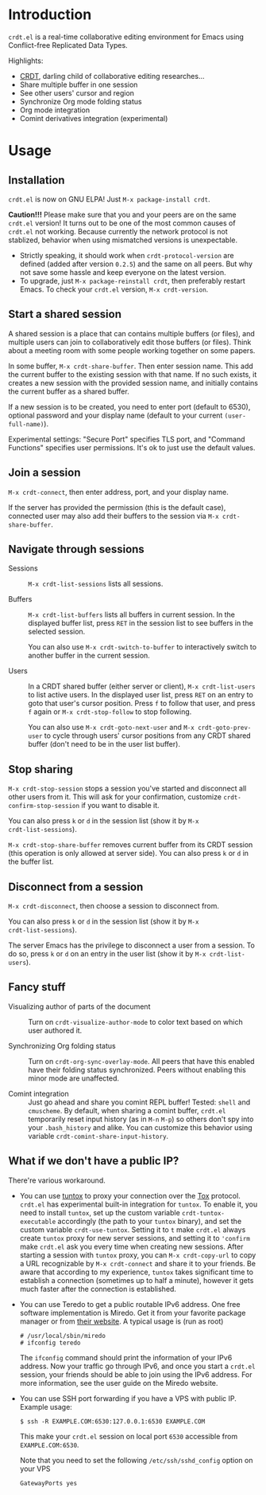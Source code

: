 * Introduction

~crdt.el~ is a real-time collaborative editing environment for Emacs
using Conflict-free Replicated Data Types.

Highlights:
- [[https://en.wikipedia.org/wiki/Conflict-free_replicated_data_type][CRDT]],
  darling child of collaborative editing researches...
- Share multiple buffer in one session
- See other users' cursor and region
- Synchronize Org mode folding status
- Org mode integration
- Comint derivatives integration (experimental)

* Usage

** Installation

~crdt.el~ is now on GNU ELPA! Just =M-x package-install crdt=.

*Caution!!!* Please make sure that you and your peers are on the same
~crdt.el~ version!  It turns out to be one of the most common causes
of ~crdt.el~ not working.  Because currently the network protocol is
not stablized, behavior when using mismatched versions is
unexpectable.
- Strictly speaking, it should work when =crdt-protocol-version= are
  defined (added after version =0.2.5=) and the same on all peers.
  But why not save some hassle and keep everyone on the latest
  version.
- To upgrade, just =M-x package-reinstall crdt=, then preferably
  restart Emacs. To check your ~crdt.el~ version, =M-x crdt-version=.

** Start a shared session

A shared session is a place that can contains multiple buffers (or
files), and multiple users can join to collaboratively edit those
buffers (or files).  Think about a meeting room with some people
working together on some papers.

In some buffer, =M-x crdt-share-buffer=. Then enter session name.
This add the current buffer to the existing session with that name.
If no such exists, it creates a new session with the provided session
name, and initially contains the current buffer as a shared buffer.

If a new session is to be created, you need to enter port (default to
6530), optional password and your display name (default to your
current =(user-full-name)=).

Experimental settings: "Secure Port" specifies TLS port, and "Command
Functions" specifies user permissions. It's ok to just use the default
values.

** Join a session

=M-x crdt-connect=, then enter address, port, and your display name.

If the server has provided the permission (this is the default case),
connected user may also add their buffers to the session via
=M-x crdt-share-buffer=.

** Navigate through sessions

- Sessions :: =M-x crdt-list-sessions= lists all sessions.
  
- Buffers :: =M-x crdt-list-buffers= lists all buffers in current
  session.  In the displayed buffer list, press ~RET~ in the session
  list to see buffers in the selected session.

  You can also use =M-x crdt-switch-to-buffer= to interactively switch
  to another buffer in the current session.

- Users :: In a CRDT shared buffer (either server or client), =M-x crdt-list-users=
  to list active users. In the displayed user list, press ~RET~ on an
  entry to goto that user's cursor position.  Press ~f~ to follow that
  user, and press ~f~ again or =M-x crdt-stop-follow= to stop following.

  You can also use =M-x crdt-goto-next-user= and =M-x crdt-goto-prev-user=
  to cycle through users' cursor positions from any CRDT shared buffer
  (don't need to be in the user list buffer).

** Stop sharing

=M-x crdt-stop-session= stops a session you've started and disconnect
all other users from it.  This will ask for your confirmation,
customize =crdt-confirm-stop-session= if you want to disable it.

You can also press ~k~ or ~d~ in the session list (show it by =M-x
crdt-list-sessions=).

=M-x crdt-stop-share-buffer= removes current buffer from its CRDT
session (this operation is only allowed at server side). You can also
press ~k~ or ~d~ in the buffer list.

** Disconnect from a session

=M-x crdt-disconnect=, then choose a session to disconnect from.

You can also press ~k~ or ~d~ in the session list (show it by =M-x
crdt-list-sessions=).

The server Emacs has the privilege to disconnect a user from a
session.  To do so, press ~k~ or ~d~ on an entry in the user list
(show it by =M-x crdt-list-users=).

** Fancy stuff
   
- Visualizing author of parts of the document ::    
  Turn on =crdt-visualize-author-mode= to color text based on which
  user authored it.

- Synchronizing Org folding status :: Turn on
  =crdt-org-sync-overlay-mode=. All peers that have this enabled have
  their folding status synchronized. Peers without enabling this minor
  mode are unaffected.

- Comint integration ::
  Just go ahead and share you comint REPL buffer! Tested: ~shell~ and
  ~cmuscheme~.  By default, when sharing a comint buffer, ~crdt.el~
  temporarily reset input history (as in =M-n= =M-p=) so others don't
  spy into your =.bash_history= and alike.  You can customize this
  behavior using variable =crdt-comint-share-input-history=.

** What if we don't have a public IP?

There're various workaround.

- You can use [[https://gitlab.com/gjedeer/tuntox][tuntox]] to proxy
  your connection over the [[https://tox.chat][Tox]] protocol.
  =crdt.el= has experimental built-in integration for =tuntox=.  To
  enable it, you need to install =tuntox=, set up the custom variable
  =crdt-tuntox-executable= accordingly (the path to your =tuntox=
  binary), and set the custom variable =crdt-use-tuntox=.  Setting it
  to =t= make =crdt.el= always create =tuntox= proxy for new server
  sessions, and setting it to ='confirm= make =crdt.el= ask you every
  time when creating new sessions.  After starting a session with
  =tuntox= proxy, you can =M-x crdt-copy-url= to copy a URL
  recognizable by =M-x crdt-connect= and share it to your friends.  Be
  aware that according to my experience, =tuntox= takes significant
  time to establish a connection (sometimes up to half a minute),
  however it gets much faster after the connection is established.

- You can use Teredo to get a public routable IPv6 address.  One free
  software implementation is Miredo. Get it from your favorite package
  manager or from [[https://www.remlab.net/miredo/][their website]].
  A typical usage is (run as root)
  #+BEGIN_SRC
# /usr/local/sbin/miredo
# ifconfig teredo
  #+END_SRC
  The =ifconfig= command should print the information of your IPv6
  address.  Now your traffic go through IPv6, and once you start a
  =crdt.el= session, your friends should be able to join using the
  IPv6 address.  For more information, see the user guide on the
  Miredo website.

- You can use SSH port forwarding if you have a VPS with public IP.
  Example usage:
  #+BEGIN_SRC 
$ ssh -R EXAMPLE.COM:6530:127.0.0.1:6530 EXAMPLE.COM
  #+END_SRC
  This make your =crdt.el= session on local port =6530= accessible
  from =EXAMPLE.COM:6530=.
  
  Note that you need to set the following =/etc/ssh/sshd_config=
  option on your VPS
  #+BEGIN_SRC 
GatewayPorts yes
  #+END_SRC
